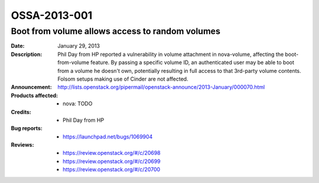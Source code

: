 =============
OSSA-2013-001
=============

Boot from volume allows access to random volumes
------------------------------------------------
:Date: January 29, 2013

:Description:

   Phil Day from HP reported a vulnerability in volume attachment in
   nova-volume, affecting the boot-from-volume feature. By passing a
   specific volume ID,  an authenticated user may be able to boot from a
   volume he doesn't own, potentially resulting in full access to that
   3rd-party volume contents. Folsom  setups making use of Cinder are not
   affected.

:Announcement:

   `http://lists.openstack.org/pipermail/openstack-announce/2013-January/000070.html <http://lists.openstack.org/pipermail/openstack-announce/2013-January/000070.html>`_

:Products affected: 
   - nova: TODO



:Credits: - Phil Day from HP



:Bug reports:

   - `https://launchpad.net/bugs/1069904 <https://launchpad.net/bugs/1069904>`_



:Reviews:

   - `https://review.openstack.org/#/c/20698 <https://review.openstack.org/#/c/20698>`_
   - `https://review.openstack.org/#/c/20699 <https://review.openstack.org/#/c/20699>`_
   - `https://review.openstack.org/#/c/20700 <https://review.openstack.org/#/c/20700>`_




